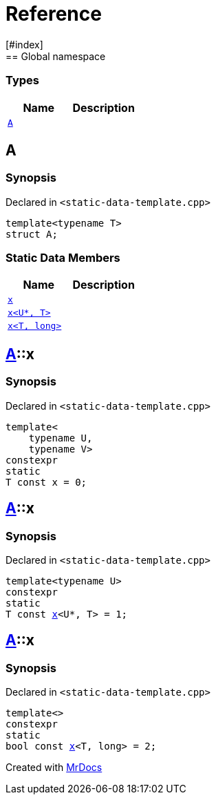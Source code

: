 = Reference
:mrdocs:
[#index]
== Global namespace

===  Types
[cols=2]
|===
| Name | Description 

| <<#A,`A`>> 
| 
    
|===

[#A]
== A



=== Synopsis

Declared in `<pass:[static-data-template.cpp]>`

[source,cpp,subs="verbatim,macros,-callouts"]
----
template<typename T>
struct A;
----

===  Static Data Members
[cols=2]
|===
| Name | Description 

| <<#A-x-0e,`x`>> 
| 
    
| <<#A-x-0a,`x<U*, T>`>> 
| 
    
| <<#A-x-07,`x<T, long>`>> 
| 
    
|===



[#A-x-0e]
== <<#A,A>>::x



=== Synopsis

Declared in `<pass:[static-data-template.cpp]>`

[source,cpp,subs="verbatim,macros,-callouts"]
----
template<
    typename U,
    typename V>
constexpr
static
T const x = 0;
----


[#A-x-0a]
== <<#A,A>>::x



=== Synopsis

Declared in `<pass:[static-data-template.cpp]>`

[source,cpp,subs="verbatim,macros,-callouts"]
----
template<typename U>
constexpr
static
T const <<#A-x-0e,x>><U*, T> = 1;
----


[#A-x-07]
== <<#A,A>>::x



=== Synopsis

Declared in `<pass:[static-data-template.cpp]>`

[source,cpp,subs="verbatim,macros,-callouts"]
----
template<>
constexpr
static
bool const <<#A-x-0e,x>><T, long> = 2;
----




[.small]#Created with https://www.mrdocs.com[MrDocs]#

